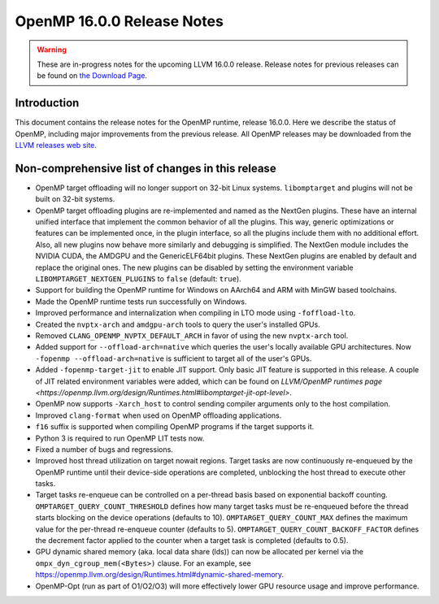 ===========================
OpenMP 16.0.0 Release Notes
===========================


.. warning::
   These are in-progress notes for the upcoming LLVM 16.0.0 release.
   Release notes for previous releases can be found on
   `the Download Page <https://releases.llvm.org/download.html>`_.


Introduction
============

This document contains the release notes for the OpenMP runtime, release 16.0.0.
Here we describe the status of OpenMP, including major improvements
from the previous release. All OpenMP releases may be downloaded
from the `LLVM releases web site <https://llvm.org/releases/>`_.

Non-comprehensive list of changes in this release
=================================================

* OpenMP target offloading will no longer support on 32-bit Linux systems.
  ``libomptarget`` and plugins will not be built on 32-bit systems.

* OpenMP target offloading plugins are re-implemented and named as the NextGen
  plugins. These have an internal unified interface that implement the common
  behavior of all the plugins. This way, generic optimizations or features can
  be implemented once, in the plugin interface, so all the plugins include them
  with no additional effort. Also, all new plugins now behave more similarly and
  debugging is simplified. The NextGen module includes the NVIDIA CUDA, the
  AMDGPU and the GenericELF64bit plugins. These NextGen plugins are enabled by
  default and replace the original ones. The new plugins can be disabled by
  setting the environment variable ``LIBOMPTARGET_NEXTGEN_PLUGINS`` to ``false``
  (default: ``true``).

* Support for building the OpenMP runtime for Windows on AArch64 and ARM
  with MinGW based toolchains.

* Made the OpenMP runtime tests run successfully on Windows.

* Improved performance and internalization when compiling in LTO mode using
  ``-foffload-lto``.

* Created the ``nvptx-arch`` and ``amdgpu-arch`` tools to query the user's
  installed GPUs.

* Removed ``CLANG_OPENMP_NVPTX_DEFAULT_ARCH`` in favor of using the new
  ``nvptx-arch`` tool.

* Added support for ``--offload-arch=native`` which queries the user's locally
  available GPU architectures. Now ``-fopenmp --offload-arch=native`` is
  sufficient to target all of the user's GPUs.

* Added ``-fopenmp-target-jit`` to enable JIT support. Only basic JIT feature is
  supported in this release. A couple of JIT related environment variables were
  added, which can be found on `LLVM/OpenMP runtimes page <https://openmp.llvm.org/design/Runtimes.html#libomptarget-jit-opt-level>`.

* OpenMP now supports ``-Xarch_host`` to control sending compiler arguments only
  to the host compilation.

* Improved ``clang-format`` when used on OpenMP offloading applications.

* ``f16`` suffix is supported when compiling OpenMP programs if the target
  supports it.

* Python 3 is required to run OpenMP LIT tests now.

* Fixed a number of bugs and regressions.

* Improved host thread utilization on target nowait regions. Target tasks are
  now continuously re-enqueued by the OpenMP runtime until their device-side
  operations are completed, unblocking the host thread to execute other tasks.

* Target tasks re-enqueue can be controlled on a per-thread basis based on
  exponential backoff counting. ``OMPTARGET_QUERY_COUNT_THRESHOLD`` defines how
  many target tasks must be re-enqueued before the thread starts blocking on the
  device operations (defaults to 10). ``OMPTARGET_QUERY_COUNT_MAX`` defines the
  maximum value for the per-thread re-enqueue counter (defaults to 5).
  ``OMPTARGET_QUERY_COUNT_BACKOFF_FACTOR`` defines the decrement factor applied
  to the counter when a target task is completed (defaults to 0.5).

* GPU dynamic shared memory (aka. local data share (lds)) can now be allocated
  per kernel via the ``ompx_dyn_cgroup_mem(<Bytes>)`` clause. For an example,
  see https://openmp.llvm.org/design/Runtimes.html#dynamic-shared-memory.

* OpenMP-Opt (run as part of O1/O2/O3) will more effectively lower GPU resource
  usage and improve performance.

